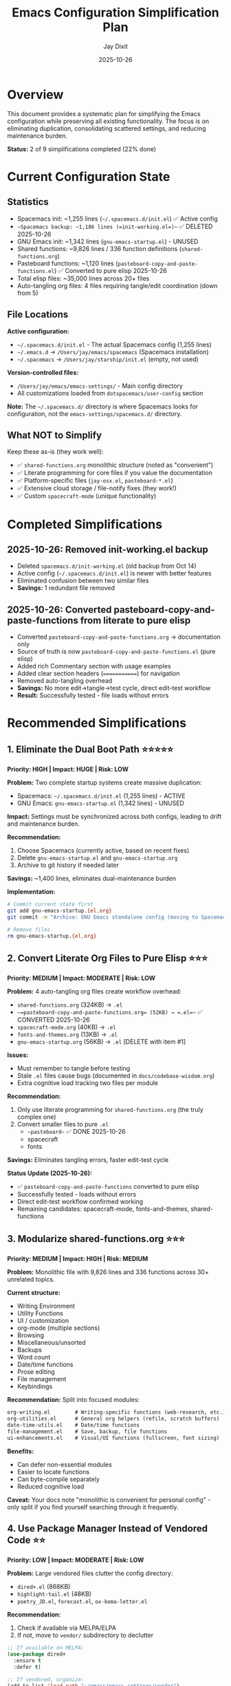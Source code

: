 #+TITLE: Emacs Configuration Simplification Plan
#+AUTHOR: Jay Dixit
#+DATE: 2025-10-26

* Overview

This document provides a systematic plan for simplifying the Emacs configuration while preserving all existing functionality. The focus is on eliminating duplication, consolidating scattered settings, and reducing maintenance burden.

*Status:* 2 of 9 simplifications completed (22% done)

* Current Configuration State

** Statistics
- Spacemacs init: ~1,255 lines (=~/.spacemacs.d/init.el=) ✅ Active config
- ~~Spacemacs backup: ~1,186 lines (=init-working.el=)~~ ✅ DELETED 2025-10-26
- GNU Emacs init: ~1,342 lines (=gnu-emacs-startup.el=) - UNUSED
- Shared functions: ~9,826 lines / 336 function definitions (=shared-functions.org=)
- Pasteboard functions: ~1,120 lines (=pasteboard-copy-and-paste-functions.el=) ✅ Converted to pure elisp 2025-10-26
- Total elisp files: ~35,000 lines across 20+ files
- Auto-tangling org files: 4 files requiring tangle/edit coordination (down from 5)

** File Locations
*Active configuration:*
- =~/.spacemacs.d/init.el= - The actual Spacemacs config (1,255 lines)
- =~/.emacs.d= → =/Users/jay/emacs/spacemacs= (Spacemacs installation)
- =~/.spacemacs= → =/Users/jay/starship/init.el= (empty, not used)

*Version-controlled files:*
- =/Users/jay/emacs/emacs-settings/= - Main config directory
- All customizations loaded from =dotspacemacs/user-config= section

*Note:* The =~/.spacemacs.d/= directory is where Spacemacs looks for configuration, not the =emacs-settings/spacemacs.d/= directory.

** What NOT to Simplify

Keep these as-is (they work well):
- ✅ =shared-functions.org= monolithic structure (noted as "convenient")
- ✅ Literate programming for core files if you value the documentation
- ✅ Platform-specific files (=jay-osx.el=, =pasteboard-*.el=)
- ✅ Extensive cloud storage / file-notify fixes (they work!)
- ✅ Custom =spacecraft-mode= (unique functionality)

* Completed Simplifications

** 2025-10-26: Removed init-working.el backup
- Deleted =spacemacs.d/init-working.el= (old backup from Oct 14)
- Active config (=~/.spacemacs.d/init.el=) is newer with better features
- Eliminated confusion between two similar files
- *Savings:* 1 redundant file removed

** 2025-10-26: Converted pasteboard-copy-and-paste-functions from literate to pure elisp
- Converted =pasteboard-copy-and-paste-functions.org= → documentation only
- Source of truth is now =pasteboard-copy-and-paste-functions.el= (pure elisp)
- Added rich Commentary section with usage examples
- Added clear section headers (=============) for navigation
- Removed auto-tangling overhead
- *Savings:* No more edit→tangle→test cycle, direct edit-test workflow
- *Result:* Successfully tested - file loads without errors

* Recommended Simplifications

** 1. Eliminate the Dual Boot Path ⭐⭐⭐⭐⭐
*Priority: HIGH | Impact: HUGE | Risk: LOW*

*Problem:* Two complete startup systems create massive duplication:
- Spacemacs: =~/.spacemacs.d/init.el= (1,255 lines) - ACTIVE
- GNU Emacs: =gnu-emacs-startup.el= (1,342 lines) - UNUSED

*Impact:* Settings must be synchronized across both configs, leading to drift and maintenance burden.

*Recommendation:*
1. Choose Spacemacs (currently active, based on recent fixes)
2. Delete =gnu-emacs-startup.el= and =gnu-emacs-startup.org=
3. Archive to git history if needed later

*Savings:* ~1,400 lines, eliminates dual-maintenance burden

*Implementation:*
#+begin_src bash
# Commit current state first
git add gnu-emacs-startup.{el,org}
git commit -m "Archive: GNU Emacs standalone config (moving to Spacemacs-only)"

# Remove files
rm gnu-emacs-startup.{el,org}
#+end_src

** 2. Convert Literate Org Files to Pure Elisp ⭐⭐⭐
*Priority: MEDIUM | Impact: MODERATE | Risk: LOW*

*Problem:* 4 auto-tangling org files create workflow overhead:
- =shared-functions.org= (324KB) → =.el=
- ~~=pasteboard-copy-and-paste-functions.org= (52KB) → =.el=~~ ✅ CONVERTED 2025-10-26
- =spacecraft-mode.org= (40KB) → =.el=
- =fonts-and-themes.org= (13KB) → =.el=
- =gnu-emacs-startup.org= (56KB) → =.el= [DELETE with item #1]

*Issues:*
- Must remember to tangle before testing
- Stale =.el= files cause bugs (documented in =docs/codebase-wisdom.org=)
- Extra cognitive load tracking two files per module

*Recommendation:*
1. Only use literate programming for =shared-functions.org= (the truly complex one)
2. Convert smaller files to pure =.el=
   - ~~pasteboard~~ ✅ DONE 2025-10-26
   - spacecraft
   - fonts

*Savings:* Eliminates tangling errors, faster edit-test cycle

*Status Update (2025-10-26):*
- ✅ =pasteboard-copy-and-paste-functions= converted to pure elisp
- Successfully tested - loads without errors
- Direct edit-test workflow confirmed working
- Remaining candidates: spacecraft-mode, fonts-and-themes, shared-functions

** 3. Modularize shared-functions.org ⭐⭐⭐
*Priority: MEDIUM | Impact: HIGH | Risk: MEDIUM*

*Problem:* Monolithic file with 9,826 lines and 336 functions across 30+ unrelated topics.

*Current structure:*
- Writing Environment
- Utility Functions
- UI / customization
- org-mode (multiple sections)
- Browsing
- Miscellaneous/unsorted
- Backups
- Word count
- Date/time functions
- Prose editing
- File management
- Keybindings

*Recommendation:* Split into focused modules:
#+begin_src org
org-writing.el        # Writing-specific functions (web-research, etc.)
org-utilities.el      # General org helpers (refile, scratch buffers)
date-time-utils.el    # Date/time functions
file-management.el    # Save, backup, file functions
ui-enhancements.el    # Visual/UI functions (fullscreen, font sizing)
#+end_src

*Benefits:*
- Can defer non-essential modules
- Easier to locate functions
- Can byte-compile separately
- Reduced cognitive load

*Caveat:* Your docs note "monolithic is convenient for personal config" - only split if you find yourself searching through it frequently.

** 4. Use Package Manager Instead of Vendored Code ⭐⭐
*Priority: LOW | Impact: MODERATE | Risk: LOW*

*Problem:* Large vendored files clutter the config directory:
- =dired+.el= (868KB)
- =highlight-tail.el= (48KB)
- =poetry_JD.el=, =forecast.el=, =ox-koma-letter.el=

*Recommendation:*
1. Check if available via MELPA/ELPA
2. If not, move to =vendor/= subdirectory to declutter

#+begin_src emacs-lisp
;; If available on MELPA:
(use-package dired+
  :ensure t
  :defer t)

;; If vendored, organize:
(add-to-list 'load-path "~/emacs/emacs-settings/vendor")
#+end_src

** 5. Consolidate Configuration Files ⭐⭐⭐⭐
*Priority: HIGH | Impact: HIGH | Risk: LOW*

*Problem:* Complex load chain in =~/.spacemacs.d/init.el= (dotspacemacs/user-config section):
#+begin_src emacs-lisp
(load "/Users/jay/emacs/emacs-settings/spacemacs-new-config.el")  ; 351 lines
(load "/Users/jay/gnulisp/smart-return.el")                       ; Different location
(load "/Users/jay/emacs/emacs-settings/elpa-supplement/buffer-stack.el")
(load "/Users/jay/emacs/emacs-settings/elpa-supplement/frame-cmds.el")
(load "/Users/jay/emacs/local-config.el")
#+end_src

*Recommendation:* Use =use-package= with =:load-path= for clarity:
#+begin_src emacs-lisp
(use-package smart-return
  :load-path "/Users/jay/gnulisp"
  :defer t
  :bind ("RET" . smart-return))

(use-package buffer-stack
  :load-path "elpa-supplement"
  :commands (buffer-stack-down buffer-stack-up))
#+end_src

*Alternative:* Merge =spacemacs-new-config.el= into =dotspacemacs/user-config= directly.

*Savings:* Fewer files to track, clearer dependency chain

** 6. Remove Commented/Dead Code ⭐⭐⭐⭐
*Priority: HIGH | Impact: MODERATE | Risk: VERY LOW*

*Problem:* Docs note "large blocks of commented-out code" throughout config.

*Examples found:*
- =spacemacs-new-config.el:23-36= (debugging code)
- Commented =use-package= blocks throughout
- Disabled layers in init files

*Recommendation:* Delete unused code (git preserves history).

*Implementation:*
#+begin_src bash
# Find commented use-package blocks
grep -n "^;; (use-package\|^;;  (load" *.el

# Find large commented blocks (10+ consecutive lines)
awk '/^;;/{n++} !/^;;/{if(n>10) print FILENAME":"NR-n"-"NR; n=0}' *.el

# After review, delete entire commented blocks
#+end_src

*Savings:* ~300-500 lines, improved readability

** 7. Unify Keybinding Configuration ⭐⭐⭐⭐
*Priority: HIGH | Impact: HIGH | Risk: MEDIUM*

*Problem:* Keybindings scattered across:
- =keys.el= (376 lines)
- =jay-osx.el= (defines =key-minor-mode-map=)
- =gnu-emacs-startup.el= (global-set-key calls)
- =shared-functions.org= (* Keybindings section)

*Recommendation:* Consolidate into =keys.el= only, organized by feature:
#+begin_src emacs-lisp
;;; keys.el --- All keybindings in one place -*- lexical-binding: t -*-

;; === Window Management ===
(global-set-key (kbd "s-1") 'delete-other-windows)
(global-set-key (kbd "s-2") 'split-window-vertically)
(global-set-key (kbd "s-3") 'split-window-left)

;; === Org Mode ===
(with-eval-after-load 'org
  (define-key org-mode-map (kbd "M-RET") 'org-meta-return)
  ;; ... all org bindings here
  )

;; === Custom Functions ===
(global-set-key (kbd "C-c w") 'web-research)

(provide 'keys)
#+end_src

*Benefits:* Single source of truth for all keybindings

** 8. Optimize Loading with use-package ⭐⭐⭐
*Priority: MEDIUM | Impact: MODERATE | Risk: LOW*

*Problem:* Many packages loaded eagerly in =dotspacemacs-additional-packages=.

*Current:*
#+begin_src emacs-lisp
dotspacemacs-additional-packages '(
  amx affe org-transclusion ctrlf web-mode
  ox-twbs mwim cape caps-lock captain ...)
#+end_src

*Improved:*
#+begin_src emacs-lisp
(use-package org-transclusion
  :defer t
  :after org
  :commands org-transclusion-mode)

(use-package ctrlf
  :defer 5  ; Load after 5 idle seconds
  :config (ctrlf-mode +1))

(use-package cape
  :defer t
  :hook (completion-at-point-functions . cape-file))
#+end_src

*Benefit:* Faster startup time

** 9. Consolidate Org-Mode Settings ⭐⭐⭐⭐
*Priority: HIGH | Impact: HIGH | Risk: MEDIUM*

*Problem:* Org settings spread across:
- =~/.spacemacs.d/init.el= (dotspacemacs/user-config - performance settings)
- =shared-functions.org:64-80= (org-mode settings)
- =org-roam-config.el=
- =org-visual-style.el=
- =org-yt.el=

*Recommendation:* Create =org-config.el= that loads all org modules:
#+begin_src emacs-lisp
;;; org-config.el --- Unified Org-mode configuration -*- lexical-binding: t -*-

(use-package org
  :defer t
  :config
  ;; Performance settings
  (setq org-element-use-cache nil
        org-element-cache-persistent nil
        org-startup-folded 'showeverything
        org-startup-indented nil)

  ;; Load org extensions
  (require 'org-roam-config)
  (require 'org-visual-style)
  (require 'org-yt)

  ;; All other org settings centralized here
  )

(provide 'org-config)
#+end_src

** 10. Fix Structural Issues ⭐⭐⭐⭐⭐
*Priority: CRITICAL | Impact: HIGH | Risk: LOW*

*Problems identified in CLAUDE.md:*
- Missing =lexical-binding= declarations
- Deprecated functions (=org-bracket-link-regexp= → =org-link-bracket-re=)
- Inconsistent quote styles
- Mixed indentation

*Implementation:*
#+begin_src bash
# 1. Find files missing lexical-binding
grep -L "lexical-binding: t" ~/emacs/emacs-settings/*.el

# 2. Add to each file (must be first line):
# -*- lexical-binding: t -*-

# 3. Find deprecated org variables
grep -r "org-bracket-link-regexp" ~/emacs/emacs-settings/

# 4. Replace with org-link-bracket-re
#+end_src

* Implementation Plan

** Phase 1: Quick Wins (Week 1)
1. Delete =gnu-emacs-startup.el= and =.org= (biggest win, lowest risk)
2. Remove commented code across all files
3. Add =lexical-binding= to all =.el= files
4. Fix deprecated function calls

*Expected impact:* ~1,700 lines removed, improved stability

** Phase 2: Consolidation (Week 2-3)
1. Consolidate keybindings into =keys.el=
2. Consolidate org settings into =org-config.el=
3. Convert 2-3 smaller org files to pure =.el=

*Expected impact:* Clearer structure, easier navigation

** Phase 3: Optimization (Week 4)
1. Migrate eager loads to =use-package= with =:defer=
2. Move vendored files to =vendor/= directory
3. Profile startup time, optimize as needed

*Expected impact:* Faster startup

** Phase 4: Major Refactor (Month 2, optional)
1. Modularize =shared-functions.org= if needed
2. Implement =jay/config-root= variable for relocatable paths
3. Create data-driven loader blocks

*Expected impact:* Maximum maintainability

** Progress Tracking

| Change                        | Lines Saved    | Complexity Reduction      | Startup Improvement | Status  |
|-------------------------------+----------------+---------------------------+---------------------+---------|
| Remove init-working.el backup | 1 file         | ⭐                        | Minimal             | ✅ DONE |
| Convert pasteboard to pure .el | Workflow       | ⭐⭐⭐                  | Minimal             | ✅ DONE |
| Remove GNU Emacs dual boot    | ~1,400         | ⭐⭐⭐⭐⭐               | Minimal             | Pending |
| Consolidate config loads      | ~200           | ⭐⭐⭐                  | Minimal             | Pending |
| Remove commented code         | ~300-500       | ⭐⭐⭐⭐                 | Minimal             | Pending |
| Fix deprecated functions      | ~50            | ⭐⭐ (stability++)      | Minimal             | Pending |
| Unify keybindings             | ~100           | ⭐⭐⭐⭐                 | Minimal             | Pending |
| Defer package loading         | ~0             | ⭐⭐                    | ⭐⭐⭐⭐             | Pending |
| Consolidate org settings      | ~150           | ⭐⭐⭐⭐                 | Minimal             | Pending |
|-------------------------------+----------------+---------------------------+---------------------+---------|
| *TOTAL*                       | *~2,200 lines* | *Much easier to maintain* | *Faster startup*    | 2/9 done |

** Next Actions

*** Immediate (This Week)
- [X] Delete redundant backup files (init-working.el) - DONE 2025-10-26
- [X] Convert pasteboard literate file to pure elisp - DONE 2025-10-26
- [ ] Backup current configuration to git
- [ ] Delete =gnu-emacs-startup.{el,org}=
- [ ] Run startup to ensure nothing breaks
- [ ] Remove large commented code blocks

*** Short-term (This Month)
- [ ] Add =lexical-binding= to all =.el= files
- [ ] Fix deprecated function calls
- [ ] Consolidate keybindings to =keys.el=
- [ ] Create unified =org-config.el=

*** Long-term (Next Month+)
- [ ] Evaluate modularizing =shared-functions.org=
- [ ] Migrate to =use-package= with =:defer= for lazy loading
- [ ] Profile and optimize startup time
- [ ] Consider converting remaining org files to pure elisp

* Reference Materials

** Quick Wins You Can Do Right Now

#+begin_src bash
# 1. Count commented code
grep -c "^;; (" ~/emacs/emacs-settings/*.el | grep -v ":0$"

# 2. Find files missing lexical-binding
for f in ~/emacs/emacs-settings/*.el; do
  grep -q "lexical-binding: t" "$f" || echo "$f"
done

# 3. Find large blocks of commented code (candidates for deletion)
awk 'BEGIN{n=0} /^;;/{n++} !/^;;/{if(n>10) print FILENAME":"NR-n"-"NR; n=0}' \
  ~/emacs/emacs-settings/*.el

# 4. Profile current startup time
emacs --eval '(message "Startup time: %s" (emacs-init-time))' --kill
#+end_src

** Additional Simplification Ideas

*** Make key-minor-mode canonical
Define the override minor mode once (the rich, global version already lives in =keys.el=) and have =jay-osx.el= and =gnu-emacs-startup.el= simply =(require 'keys)=. That keeps the minibuffer hook, global activation, and keymap tweaks in one place so macOS-specific layers cannot drift.

*** Keep fullscreen + notch logic in a single helper
=jay/toggle-fullscreen= (and the notch/tab-bar helpers) currently live both in =shared-functions.org= and =gnu-emacs-startup.el=. Export the Org definition to a small =display-controls.el=, load it in both startup paths, and delete the duplicate defuns. You preserve every behavior (font resize, tab-bar delay) while shrinking the surface area for bugs.

*** Introduce jay/config-root
Hard-coded strings like ="/Users/jay/emacs/emacs-settings/…"=, spread across =spacemacs-new-config.el=, =shared-functions.org=, and =gnu-emacs-startup.el=, make moves painful. Define =(defconst jay/config-root (file-name-directory (or load-file-name buffer-file-name)))= once and replace the literals with =(expand-file-name "foo.el" jay/config-root)=. All paths keep working, but the repo becomes relocatable.

*** Data-driven loader blocks
The block around =spacemacs-new-config.el:130-154= manually repeats =org-babel-load-file=/=load=. Store the relative file names in two lists (tangled Org vs plain =.el=) and iterate over them. Ordering stays identical, but adding/removing modules becomes a single line rather than copy-pasting boilerplate.

*** Share a jay-core.el
Both =spacemacs.d/init.el= and =gnu-emacs-startup.el= set up the same abbrev defaults, macOS frame helpers, and global hooks. Move those shared pieces into =jay-core.el= (or an Org section that tangles to it) and have each entry point require it before doing their framework-specific wiring. This guarantees the vanilla and Spacemacs flavors never diverge.

** References
- Original analysis: 2025-10-26
- Last updated: 2025-10-26
- See also: =docs/work-log.org= for change history
- See also: =docs/codebase-wisdom.org= for debugging insights
- See also: =docs/design-architecture.org= for design decisions

* Archived Advice

This section contains historical advice from AI assistants that informed the recommendations above.

** Claude's Perspective on Literate Programming

⏺ Looking at your actual files, here's my honest take:

You're Not Really Doing "Literate Programming"

Your org files are mostly:
** Section Name
#+BEGIN_SRC emacs-lisp
(code here)
#+END_SRC

That's not literate programming --- that's just using org-mode as an outline-based code organizer. True literate programming would have paragraphs like:

"The flyspell integration is tricky because Hunspell expects dictionary paths in a specific format. After debugging for 3 hours, I discovered that macOS Hunspell searches in ~/Library first, which causes conflicts. The workaround is to explicitly set ispell-hunspell-dictionary-paths-alist..."

You don't have that. You have section headers followed by code. You could get the same organizational benefit with:

;;; ============================================================
;;; Spellcheck / flyspell
;;; ============================================================

;;; --- flyspell setup ---
(use-package flyspell ...)

The Real Cost of Auto-Tangling

Your CLAUDE.md warns: "delete the stale tangled .el, retangle immediately"

This means you've been bitten by:
1. Editing .org → saves/tangles → but Emacs still has old .el loaded
2. Accidentally editing .el directly → gets overwritten on next tangle
3. Syntax errors in org blocks → broken .el files

Option C: Pure .el with Rich Documentation

1. Convert all to .el files with rich comment sections:
;;; shared-functions.el --- Jay's custom functions -*- lexical-binding: t -*-

;;; Commentary:
;; This file contains 336 utility functions organized by domain.
;; Key sections:
;; - Writing Environment: Prose editing helpers
;; - Org-mode utilities: Custom org functions
;; - Date/time: Timestamp manipulation
;;
;; Design notes:
;; - Most functions use lexical binding for performance
;; - Pasteboard functions are macOS-specific
;;; Code:

2. Keep design docs in docs/ (which you already have):
 - docs/codebase-wisdom.org - for "why this weird workaround"
 - docs/design-architecture.org - for big-picture decisions

3. Benefits:
 - ✅ No tangling step
 - ✅ Direct edit-eval-test cycle
 - ✅ Still have section organization (via comment headers)
 - ✅ Emacs navigation works (imenu, outlines)
 - ✅ Can still byte-compile directly
 - ✅ Docstrings stay close to functions

When to Keep Literate Programming

Keep .org files ONLY if you're doing:
- ✅ Long explanatory paragraphs about complex algorithms
- ✅ Teaching others how the code works
- ✅ Including examples, test cases, and rationale inline
- ✅ Non-linear organization (explain concept, then show 3 implementations)

** Gemini's Perspective on use-package

Of course! Your Emacs configuration is a great example of a literate setup using Org-mode, which is fantastic for documentation. However, as you've noted, it has become disorganized over time, with settings scattered and duplicated.

The best way to organize it is to fully embrace the =use-package= macro for everything. This will consolidate all settings related to a single package into one place, improve startup time through deferred loading, and create a clean, logical structure.

*** 1. Adopt a Clear, Top-Down Structure

Restructure your entire file into a logical sequence. A good standard practice is to organize it from the most fundamental setup to the most specific configurations.

**** Proposed Structure

#+begin_src org
1. Bootstrap & Core Setup
   - Package Management (use-package)
   - Core Emacs Behavior & UI

2. Package Configurations
   - Org Mode
   - Writing & Editing
   - Completion & Searching
   - Utilities
   - Appearance

3. Custom Functions & Bindings
   - Custom Functions
   - Custom Keybindings

4. Final Configuration
#+end_src

*** 2. Consolidate Everything with use-package

This is the most important change. Your massive =setq= block at the beginning should be broken up and moved into the appropriate =use-package= declarations. This makes your configuration modular and easier to read.

**** Example: Refactoring Org Settings

#+begin_src emacs-lisp
(use-package org
  :ensure org-contrib
  :pin gnu
  :defer t

  :custom
  (org-M-RET-may-split-line '((item . t)))
  (org-archive-location "archive/%s_archive::")
  (org-catch-invisible-edits 'smart)
  (org-ellipsis " ")
  (org-startup-folded nil)
  (org-hide-emphasis-markers t)
  (org-log-done 'time)
  (org-todo-keywords '((sequence "TODO" "STARTED" "|" "DONE")
                       (sequence "NEED TO INVOICE" "|" "PAID")))

  :config
  (setq org-use-speed-commands t)

  :bind (("C-c c" . org-capture)
         ("C-c l" . org-store-link)
         ("C-c a" . org-agenda))

  :hook ((org-mode . flyspell-mode)
         (org-mode . visual-line-mode)
         (org-mode . org-autolist-mode)))
#+end_src

*** 3. Separate Your Custom Functions

Move all your custom functions into a separate file, for example, =~/.emacs.d/lisp/my-functions.el=.

*** 4. Tidy Up and Remove Redundancy

- *Lexical Binding:* Only need one declaration at the top of each file
- *Remove Duplicates:* Consolidating with =use-package= will naturally fix this
- *Commented Code:* Delete or move to a separate "scraps" file

*** 5. Simplify Without Changing Behavior

Focus on eliminating duplication so every behavior still exists but only has one implementation.
